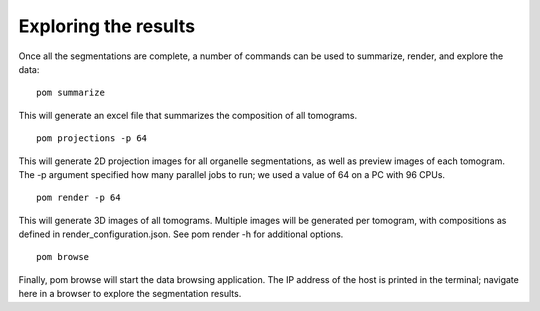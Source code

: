 Exploring the results
__________

Once all the segmentations are complete, a number of commands can be used to summarize, render, and explore the data:

::

   pom summarize

This will generate an excel file that summarizes the composition of all tomograms.

::

   pom projections -p 64

This will generate 2D projection images for all organelle segmentations, as well as preview images of each tomogram. The -p argument specified how many parallel jobs to run; we used a value of 64 on a PC with 96 CPUs.

::

   pom render -p 64

This will generate 3D images of all tomograms. Multiple images will be generated per tomogram, with compositions as defined in render_configuration.json. See pom render -h for additional options.

::

   pom browse


Finally, pom browse will start the data browsing application. The IP address of the host is printed in the terminal; navigate here in a browser to explore the segmentation results.
